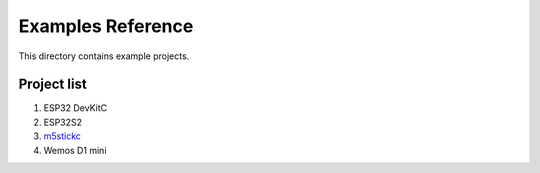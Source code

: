 Examples Reference
==================

This directory contains example projects. 

Project list
------------

1. ESP32 DevKitC
2. ESP32S2
3. `m5stickc <m5stickc.rst>`_
4. Wemos D1 mini

